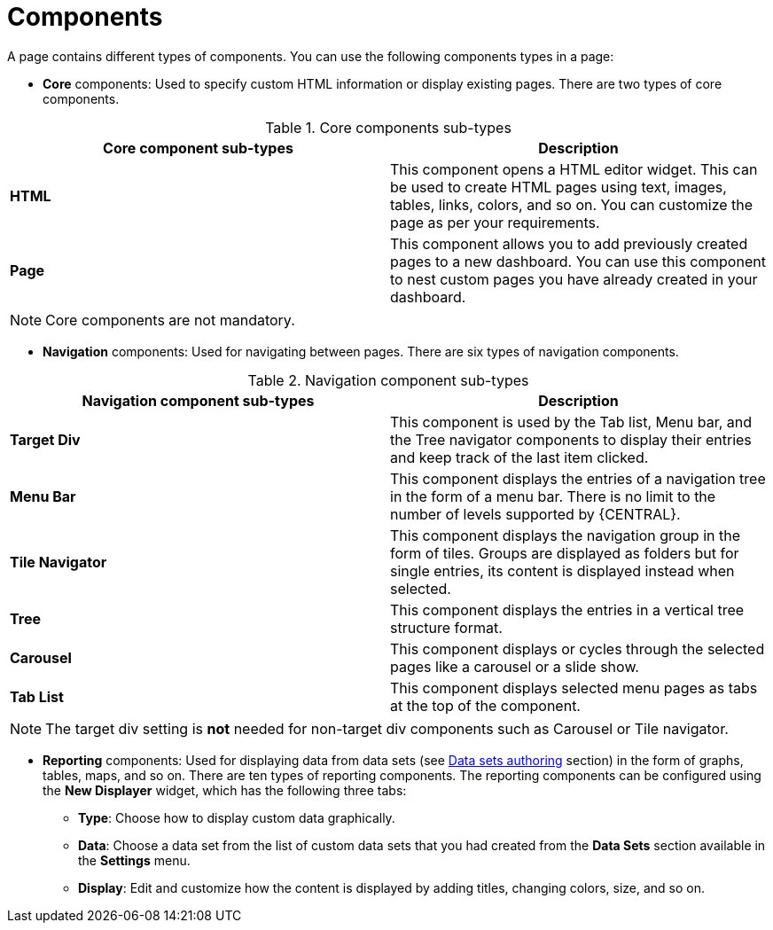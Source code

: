 [id='building-custom-dashboard-widgets-components-con']
= Components

A page contains different types of components. You can use the following components types in a page:

* *Core* components: Used to specify custom HTML information or display existing pages. There are two types of core components.

.Core components sub-types
[cols="1,1", options="header"]
|===
| Core component sub-types
| Description

|*HTML*
|This component opens a HTML editor widget. This can be used to create HTML pages using text, images, tables, links, colors, and so on. You can customize the page as per your requirements.
|*Page*
|This component allows you to add previously created pages to a new dashboard. You can use this component to nest custom pages you have already created in your dashboard.

|===

[NOTE]
=======
Core components are not mandatory.
=======

* *Navigation* components: Used for navigating between pages. There are six types of navigation components.

.Navigation component sub-types
[cols="1,1", options="header"]
|===
| Navigation component sub-types
| Description

|*Target Div*
|This component is used by the Tab list, Menu bar, and the Tree navigator components to display their entries and keep track of the last item clicked.
|*Menu Bar*
|This component displays the entries of a navigation tree in the form of a menu bar. There is no limit to the number of levels supported by {CENTRAL}.
|*Tile Navigator*
|This component displays the navigation group in the form of tiles. Groups are displayed as folders but for single entries, its content is displayed instead when selected.
|*Tree*
|This component displays the entries in a vertical tree structure format.
|*Carousel*
|This component displays or cycles through the selected pages like a carousel or a slide show.
|*Tab List*
|This component displays selected menu pages as tabs at the top of the component.

|===

[NOTE]
=======
The target div setting is *not* needed for non-target div components such as Carousel or Tile navigator.
=======

* *Reporting* components: Used for displaying data from data sets (see xref:data_sets_con[Data sets authoring] section) in the form of graphs, tables, maps, and so on. There are ten types of reporting components. The reporting components can be configured using the *New Displayer* widget, which has the following three tabs:

** *Type*: Choose how to display custom data graphically.
** *Data*: Choose a data set from the list of custom data sets that you had created from the *Data Sets* section available in the *Settings* menu.
** *Display*: Edit and customize how the content is displayed by adding titles, changing colors, size, and so on.
